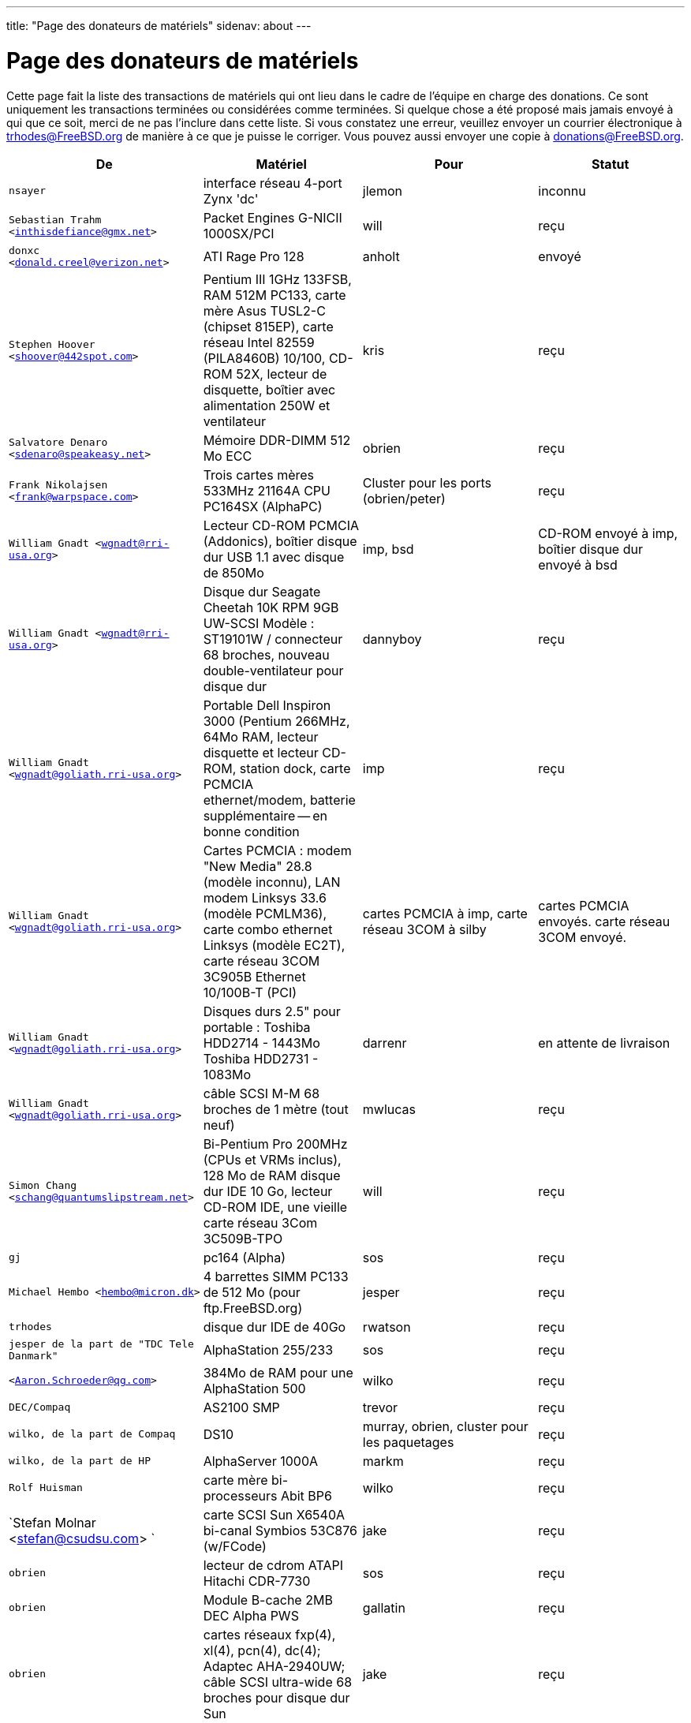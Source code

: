 ---
title: "Page des donateurs de matériels"
sidenav: about
--- 

= Page des donateurs de matériels

Cette page fait la liste des transactions de matériels qui ont lieu dans le cadre de l'équipe en charge des donations. Ce sont uniquement les transactions terminées ou considérées comme terminées. Si quelque chose a été proposé mais jamais envoyé à qui que ce soit, merci de ne pas l'inclure dans cette liste. Si vous constatez une erreur, veuillez envoyer un courrier électronique à trhodes@FreeBSD.org de manière à ce que je puisse le corriger. Vous pouvez aussi envoyer une copie à donations@FreeBSD.org.

[.tblbasic]
[width="100%",cols="25%,25%,25%,25%",options="header",]
|===
|De |Matériel |Pour |Statut
|`nsayer` |interface réseau 4-port Zynx 'dc' |jlemon |inconnu
|`Sebastian Trahm <inthisdefiance@gmx.net>` |Packet Engines G-NICII 1000SX/PCI |will |reçu
|`donxc <donald.creel@verizon.net>` |ATI Rage Pro 128 |anholt |envoyé
|`Stephen Hoover <shoover@442spot.com>` |Pentium III 1GHz 133FSB, RAM 512M PC133, carte mère Asus TUSL2-C (chipset 815EP), carte réseau Intel 82559 (PILA8460B) 10/100, CD-ROM 52X, lecteur de disquette, boîtier avec alimentation 250W et ventilateur |kris |reçu
|`Salvatore Denaro <sdenaro@speakeasy.net>` |Mémoire DDR-DIMM 512 Mo ECC |obrien |reçu
|`Frank Nikolajsen <frank@warpspace.com>` |Trois cartes mères 533MHz 21164A CPU PC164SX (AlphaPC) |Cluster pour les ports (obrien/peter) |reçu
|`William Gnadt <wgnadt@rri-usa.org>` |Lecteur CD-ROM PCMCIA (Addonics), boîtier disque dur USB 1.1 avec disque de 850Mo |imp, bsd |CD-ROM envoyé à imp, boîtier disque dur envoyé à bsd
|`William Gnadt <wgnadt@rri-usa.org>` |Disque dur Seagate Cheetah 10K RPM 9GB UW-SCSI Modèle : ST19101W / connecteur 68 broches, nouveau double-ventilateur pour disque dur |dannyboy |reçu
|`William Gnadt <wgnadt@goliath.rri-usa.org>` |Portable Dell Inspiron 3000 (Pentium 266MHz, 64Mo RAM, lecteur disquette et lecteur CD-ROM, station dock, carte PCMCIA ethernet/modem, batterie supplémentaire -- en bonne condition |imp |reçu
|`William Gnadt <wgnadt@goliath.rri-usa.org>` |Cartes PCMCIA : modem "New Media" 28.8 (modèle inconnu), LAN modem Linksys 33.6 (modèle PCMLM36), carte combo ethernet Linksys (modèle EC2T), carte réseau 3COM 3C905B Ethernet 10/100B-T (PCI) |cartes PCMCIA à imp, carte réseau 3COM à silby |cartes PCMCIA envoyés. carte réseau 3COM envoyé.
|`William Gnadt <wgnadt@goliath.rri-usa.org>` |Disques durs 2.5" pour portable : Toshiba HDD2714 - 1443Mo Toshiba HDD2731 - 1083Mo |darrenr |en attente de livraison
|`William Gnadt <wgnadt@goliath.rri-usa.org>` |câble SCSI M-M 68 broches de 1 mètre (tout neuf) |mwlucas |reçu
|`Simon Chang <schang@quantumslipstream.net>` |Bi-Pentium Pro 200MHz (CPUs et VRMs inclus), 128 Mo de RAM disque dur IDE 10 Go, lecteur CD-ROM IDE, une vieille carte réseau 3Com 3C509B-TPO |will |reçu
|`gj` |pc164 (Alpha) |sos |reçu
|`Michael Hembo <hembo@micron.dk>` |4 barrettes SIMM PC133 de 512 Mo (pour ftp.FreeBSD.org) |jesper |reçu
|`trhodes` |disque dur IDE de 40Go |rwatson |reçu
|`jesper de la part de "TDC Tele Danmark"` |AlphaStation 255/233 |sos |reçu
|`<Aaron.Schroeder@qg.com>` |384Mo de RAM pour une AlphaStation 500 |wilko |reçu
|`DEC/Compaq` |AS2100 SMP |trevor |reçu
|`wilko, de la part de Compaq` |DS10 |murray, obrien, cluster pour les paquetages |reçu
|`wilko, de la part de HP` |AlphaServer 1000A |markm |reçu
|`Rolf Huisman` |carte mère bi-processeurs Abit BP6 |wilko |reçu
|`Stefan Molnar <stefan@csudsu.com> ` |carte SCSI Sun X6540A bi-canal Symbios 53C876 (w/FCode) |jake |reçu
|`obrien` |lecteur de cdrom ATAPI Hitachi CDR-7730 |sos |reçu
|`obrien` |Module B-cache 2MB DEC Alpha PWS |gallatin |reçu
|`obrien` |cartes réseaux fxp(4), xl(4), pcn(4), dc(4); Adaptec AHA-2940UW; câble SCSI ultra-wide 68 broches pour disque dur Sun |jake |reçu
|`obrien` |switch KVM |kris |reçu
|`obrien` |plusieurs processeurs AMD Athlon Slot-A 8[05]0 MHz |gshapiro,gj,fjoe,wilko,mdodd |reçu pour wilko, mdodd, gshapiro, fjoe; les autres attendent
|`obrien` |Processeur AMD Athlon Slot-A 800 MHz + carte mère Gigabyte GA-7IXE + 256 Mo RAM |kris |reçu
|`obrien` |2 systèmes Pentium-III 550 MHz avec 256Mo RAM, CDROM, plusieurs cartes réseaux |scottl |reçu
|`obrien` |cartes vidéo AGP nVidia GeForce2 Pro, GeForce 256, Riva TNT2, Riva TNT. cartes vidéo PCI nVidia GeForce2 MX400, MX200, TNT2. |mdodd |reçu
|`obrien` |2 Sun SPARCengine AXi "Panther" 300MHz UltraSparc-IIi avec 256Mo RAM, disque 9Go SCSI UW |cluster FreeBSD.org et scottl |reçu
|`obrien` |Sun Ultra-1 avec 128Mo RAM, CDROM, disque 2Go SCA |scottl |reçu
|`obrien` |cartes ethernet : deux fxp(4), une pcn(4) |rwatson |reçu
|`obrien` |Processeur AMD Slot-A 900 MHz + carte mère Gigabyte GA-7IXE + 128Mo RAM + disques IDE 10 Go et 8 Go + 3Com 905c-TX + carte vidéo AGP nVidia GeForce2 GTS 64Mo |jake |reçu
|`obrien` |carte vidéo AGP Matrox G400 avec double sorties, 2 x Celeron 366 socket-370, Athlon 900 Slot-A, DIMMs |wilko |reçu
|`obrien` |Adaptec 3940UW |njl |reçu
|`obrien` |2 cartes son Aureal Vortex 2 |des et petef |reçu
|`gordont` |Sun Ultra-2 SMP 400 MHz avec 1Go RAM, 2 disques 4Go SCA |jake |reçu
|`gordont` |Sun Ultra-2 200 MHz avec 512Mo RAM, disque 2Go SCA |obrien |reçu
|`Nick Jeffrey <nick@jeffrey.com>` |2 disques SCSI 9Go SCA |jake |reçu
|`kan` |carte vidéo PCI Matrox Millenium II |nsouch |reçu
|`wilko` |carte ISDN Winbond |hm |reçu
|`wilko` |Processeur 21264/550 EV6 Alpha |obrien |reçu
|`wilko` |Athlon 850 Slot-A, 64Mo DIMM |fjoe |reçu
|`unfurl` |2 x Pentium-III 550 MHz 440GX |rwatson |en attente de livraison
|`Logiciel NcFTP / Mike Gleason <mgleason@ncftp.com>` |licence "site" du serveur NcFTPd pour FreeBSD.org |jesper |reçu
|`Michael Dexter` |graveur CD SCSI Yamaha |wilko |reçu
|`wilko` |carte ISDN PCI Cologne Chip Design et carte ISDN ISA Compaq |hm |reçu
|`William Gnadt <wgnadt@rri-usa.org>` |disque dur pour portable IBM Travelstar DJSA-210, 10.06 Go |jesper |reçu
|`mbr` |disque dur 10 Go |sos |en attente de livraison
|`The Open Group` |un exemplaire des livres et CD-ROMs "Spécifications UNIX(R)" (version 3) |mike (et -standards) |reçu
|`William Gnadt <wgnadt@rri-usa.org>` |SoundBlaster 128 PCI |mike |reçu
|`Matt Douhan <mdouhan@fruitsalad.org>` |Deux lecteurs de bandes Sony AIT-1 |will |reçu
|`William Gnadt <wgnadt@rri-usa.org>` |Toshiba MK6411MAT, 6495 Mo |des |reçu
|`wilko, de la part de HP` |AlphaServer 1000A |phk |reçu
|`brueffer` |Carte réseau SMC Etherpower II (tx) |mux |reçu
|`Mike Tancsa, Sentex` |2 machines distantes : +
*releng4.sentex.ca :* Intel Celeron CPU 2.00GHz (2000.35-MHz 686-class CPU) real memory = 528416768 (516032K bytes), 19595MB QUANTUM FIREBALLP LM20.5 UDMA66 +
*releng5.sentex.ca :* Intel Pentium III/Pentium III Xeon/Celeron (866.38-MHz 686-class CPU) real memory = 796852224 (759 MB), 19595MB QUANTUM FIREBALLP LM20.5 UDMA66 |Equipe de sécurité FreeBSD (nectar) |En utilisation
|`Mike Tancsa <mike@sentex.net>` |cartes "smart" IBM (PCMCIA et port série) |des |reçu
|`fenner` |carte série ISA AST FourPort/XN |jwd |reçu
|`Ryan Petersen <rpetersen@4imprint.com>` |Sparc Ultra 5 Sun Microsystems |cluster FreeBSD.org |reçu
|`Chris Knight <chris@e-easy.com.au>` |Modem Données/Fax 56K PCMCIA |trhodes |reçu
|`wes` |Carte mère bi-processeurs pour Intel Celeron |des |reçu
|`Craig Rodrigues <rodrigc@attbi.com>` |Carte graphique ATI Xpression PCI 2 Mo |nsouch |reçu
|`Gregory P. Smith <greg@electricrain.com>` |Carte mère DEC Alpha PC164SX + CPU, 2 barettes DIMM ECC 64Mo, contrôleur Ultra-Wide SCSI, carte réseau 10/100 |cluster FreeBSD.org |reçu
|`gallatin` |Système Alpha 433au |will |reçu
|`Brian Cunnie <brian@cunnie.com>` |Lecteur de bande SCSI DDS-3 (12GB en mode normal/24GB avec compression), bouchon SCSI, cable SCSI (50 broches, haute-densité, terminaison unique) et plusieurs bandes DDS-3. |kris |reçu
|`unfurl` |Système bi-Pentium 550MHz |rwatson |reçu
|`Niles Ingalls <niles@atheos.net>` |carte mère Sun AXI/CPU 360Mhz avec carte vidéo PCI. |obrien |inconnu (je demanderais à obrien)
|`James Pace <jepace@pobox.com>` |HP Omnibook 4000 ct 4/100 et un HP Omnibook 5000 cts 5/90 modèle 1200 |imp |reçu
|`murray` |Un exemplaire du livre "Docbook: The Definite Guide" |ceri |reçu
|`Christoph Franke <Franke.Christoph@gmx.de>` |SyJet 1.5GB |gj |reçu
|`Christoph Franke <Franke.Christoph@gmx.de>` |Disque dur SCSI IBM DDRS-39130 LVD/SE |des |reçu
|`Christoph Franke <Franke.Christoph@gmx.de>` |Disque dur SCSI IBM DDRS-34560 SE, Lecteur CDROM SCSI Plextor PX-20TSi |ru |reçu
|`Christoph Franke <Franke.Christoph@gmx.de>` |Lecteur IOMEGA Zip SCSI 100 Mo (avec 2 cartouches) |phk |envoyé
|`ETEK, Chalmers` |Compaq XP1000 : DECchip 21264A-9 667MHz, 640Mo RAM |obrien |reçu
|`ceri` |Une carte PCI 4 ports séries compatible FreeBSD |wilko |reçu
|`Mike Ray` |Manuel utilisateur du micro-processeur MIPS R4000 |jmallett |reçu
|`wilko` |3 disques FC |phk |reçu
|`wilko, de la part de HP` |AlphaServer 4100 |ticso |reçu
|`wilko, de la part de HP` |AlphaStation 200 |ceri |reçu
|`Brian Cunnie <brian@cunnie.com>` |Disque IDE 40+go |eric |reçu
|`Jared_Valentine@3com.com` |périphériques pour le chiffrement (pci, pcmcia, cartes cardbus, processeurs avec support du chiffrement intégré, 3Com 3CR990, Cartes PC 3CRFW102/103 avec 3DES |sam |envoyé ?
|`Jared_Valentine@3com.com` |Carte PC sans fil 3Com XJack |imp |envoyé ?
|`Jared_Valentine@3com.com` |Une carte txp(4) 3Com 3XP 3CR990-TX Typhoon |will |reçu
|`Jared_Valentine@3com.com` |Une carte réseau Cardbus 3com 3CXFE575CT |arved |reçu
|`wilko, de la part de HP` |AlphaServer 4100 |Fruitsalad.org; pour le développement de KDE |reçu
|`David Leimbach <leimy2k@mac.com>` |Un contrôleur SATA |sos |envoyé ?
|`David Leimbach <leimy2k@mac.com>` |G3 (bleu et blanc) pour le projet PPC |obrien |envoyé ?
|`Gavin Atkinson <gavin.atkinson@ury.york.ac.uk>` |2 disques IDE de 8Go |brueffer |reçu
|`Jonathan Drews <j.e.drews@att.net>` |Nouvelle carte mère, 1Go RAM DDR2100, contrôleur SCSI Ultra160 LSI Logic et 2 disques 18Go Maxtor 10K III pour l'édition 2003 de cvsup12.FreeBSD.org |will |reçu
|`Jim Dutton <jimd@siu.edu>` |512Mo de RAM DDR2100 |will |reçu
|`www.servercommunity.de` |2 disques IDE 3.5" 40Go pour les machines de test FreeBSD/alpha |wilko |reçu
|`Mike Miller` |HP Kayak XU (modèle D8430T) bi-Pentium III 450MHz, 512Mo RAM, 36Go, disque SCSI 15krpm IBM en OEM, carte vidéo Matrox G200, cartes réseaux Intel gigabit et 10/100, chipset Intel 440BX |deischen |reçu
|`Equipe FreeBSD de Linuxtag` |Carte réseau Adaptec ANA 62022 |mux |reçu
|`Robin Brocks <robin.brocks@gmx.de>` |Deux DIMM PC133 256Mo registered ECC |tmm |reçu
|`Michael Dexter` |lecteur de port série Towitoko et 3 cartes de chiffrement. |des |reçu
|`Michael Dexter` |Portable Sony VAIO |wilko |reçu
|`Michael Dexter` |Contrôleur RAID SATA HPT1540, clefs PATA-SATA, 2 contrôleurs ATA Sil0680 + Promise |sos |reçu
|`www.servercommunity.de` |Une carte réseau de chacun de ces modèles : SIS 900, Dec 21143, NatSem 83820 |mbr |reçu
|`Intel Corporation` |Licence commerciale pour le compilateur C/C++ de Intel |cluster FreeBSD.org (netchild) |reçu
|`wilko` |carte ATM Fore |des |reçu
|`www.servercommunity.de` |Disque dur IBM 20 Go pour portable |trhodes |reçu
|`www.servercommunity.de` |Pentium 4, 2,4 GHz, FSB800, 1 Go RAM Samsung PC3200, lecteur DVD Altec 16x/48x, disque IDE ATA133 80 Go Maxtor (peu utilisé), 2 disques SATA 80 Go Maxtor en RAID0, carte graphique sans marque ATI Radeon 9200SE, lecteur disquette 3,5" TEAC, alimentation silencieuse 420 Watt ATX et boîtier Athena CM03. |netchild |reçu
|`Joe Altman` |Carte son PCI |kris |reçu
|`Daniel <DS@praxisvermittlung24.de>, Seuffert & Waidmann GbR` |Deux processeurs UltraSparc-II 300MHz (X1191A) |obrien |reçu
|`Daniel <DS@praxisvermittlung24.de>, Seuffert & Waidmann GbR` |convertisseur Sun 13W3 (mâle) - VGA 15 broches (femelle) |wilko |reçu
|`Daniel <DS@praxisvermittlung24.de>, Seuffert & Waidmann GbR` |1 carte réseau Intel EtherExpress 100, en vrac (sans boîte), neuf +
1 disque IDE 80 Go Seagate ST380011A, neuf +
1 câble SCSI 50 broches, neuf +
1 carte Ultra-Wide Adaptec 2940, déjà utilisée, testée +
1 lecteur de bande Seagate Travan 20 Go, déjà utilisé, testé +
1 switch 5 ports compu-shack SSW-503, 100 Mbit, neuf + |lioux |reçu
|`Daniel <DS@praxisvermittlung24.de>, Seuffert & Waidmann GbR` |8 modules cuivre GBic, concentrateur FDDI et deux câbles. |phk |les modules GBic sont en transit, le reste a été reçu
|`Artem Koltsov <email@NOSPAM.onepost.net>` |1 dimm PC100 128Mo |njl |reçu
|`Artem Koltsov <email@NOSPAM.onepost.net>` |Une carte PCI ATA100 avec 2 ports IDE et des câbles IDE 100, Ultra100, PROMISE TECHNOLOGY, ULTRA100 |petef |reçu
|`Artem Koltsov <email@NOSPAM.onepost.net>` |DIMM SDRAM 128Mo PC133 CL2, Micron Technology, CT16M64S4D7E.16T DIMM SDRAM 128Mo PC133, DIMM SDRAM 128Mo PC100, carte mère S1598 Socket 7 avec AMD K6 450MHz + câbles IDE, Trinity ATX, Tyan et AMD, S1598 et un disque dur IDE IBM 9.1Go DJNA-370910 |fjoe |reçu
|`Artem Koltsov <email@NOSPAM.onepost.net>` |Une souris PS2 2 boutons, M-S34,Compaq, 166861-001 et une souris PS2 3 boutons, M-CAC64, Labtec, 851680-0000 |mikeh |reçu
|`Dynacom Tankers Mgmt LTD` |Sun Ultra 10 |mux |reçu
|`Jon <juostaus@yahoo.com>` |Lecteur/graveur CD Samsung 8x8x32 |rwatson |reçu
|wilko |Carte mère Abit BP6 avec processeurs |nsouch |reçu
|===
